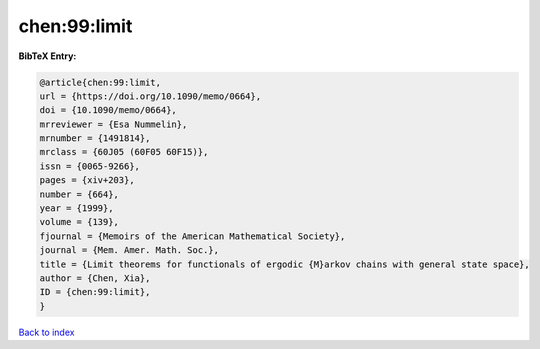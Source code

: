 chen:99:limit
=============

.. :cite:t:`chen:99:limit`

.. bibliography:: ../../All.bib

**BibTeX Entry:**

.. code-block:: bibtex

   @article{chen:99:limit,
   url = {https://doi.org/10.1090/memo/0664},
   doi = {10.1090/memo/0664},
   mrreviewer = {Esa Nummelin},
   mrnumber = {1491814},
   mrclass = {60J05 (60F05 60F15)},
   issn = {0065-9266},
   pages = {xiv+203},
   number = {664},
   year = {1999},
   volume = {139},
   fjournal = {Memoirs of the American Mathematical Society},
   journal = {Mem. Amer. Math. Soc.},
   title = {Limit theorems for functionals of ergodic {M}arkov chains with general state space},
   author = {Chen, Xia},
   ID = {chen:99:limit},
   }

`Back to index <../index>`_
